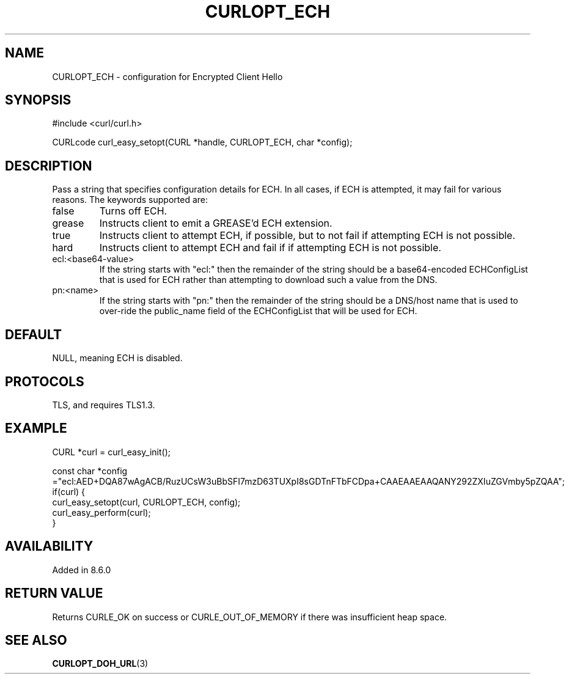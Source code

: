 .\" **************************************************************************
.\" *                                  _   _ ____  _
.\" *  Project                     ___| | | |  _ \| |
.\" *                             / __| | | | |_) | |
.\" *                            | (__| |_| |  _ <| |___
.\" *                             \___|\___/|_| \_\_____|
.\" *
.\" * Copyright (C) Daniel Stenberg, <daniel@haxx.se>, et al.
.\" *
.\" * This software is licensed as described in the file COPYING, which
.\" * you should have received as part of this distribution. The terms
.\" * are also available at https://curl.se/docs/copyright.html.
.\" *
.\" * You may opt to use, copy, modify, merge, publish, distribute and/or sell
.\" * copies of the Software, and permit persons to whom the Software is
.\" * furnished to do so, under the terms of the COPYING file.
.\" *
.\" * This software is distributed on an "AS IS" basis, WITHOUT WARRANTY OF ANY
.\" * KIND, either express or implied.
.\" *
.\" * SPDX-License-Identifier: curl
.\" *
.\" **************************************************************************
.\"
.TH CURLOPT_ECH 3 "30 Sep 2023" libcurl libcurl
.SH NAME
CURLOPT_ECH \- configuration for Encrypted Client Hello
.SH SYNOPSIS
.nf
#include <curl/curl.h>

CURLcode curl_easy_setopt(CURL *handle, CURLOPT_ECH, char *config);
.fi
.SH DESCRIPTION
Pass a string that specifies configuration details for ECH.
In all cases, if ECH is attempted, it may fail for various reasons.
The keywords supported are:
.IP false
Turns off ECH.
.IP grease
Instructs client to emit a GREASE'd ECH extension.
.IP true
Instructs client to attempt ECH, if possible, but to not fail if attempting ECH is not possible.
.IP hard
Instructs client to attempt ECH and fail if if attempting ECH is not possible.
.IP ecl:<base64-value>
If the string starts with "ecl:" then the remainder of the string should be a base64-encoded
ECHConfigList that is used for ECH rather than attempting to download such a value from
the DNS.
.IP pn:<name>
If the string starts with "pn:" then the remainder of the string should be a DNS/host name
that is used to over-ride the public_name field of the ECHConfigList that will be used
for ECH.
.SH DEFAULT
NULL, meaning ECH is disabled.
.SH PROTOCOLS
TLS, and requires TLS1.3.
.SH EXAMPLE
.nf
CURL *curl = curl_easy_init();

const char *config ="ecl:AED+DQA87wAgACB/RuzUCsW3uBbSFI7mzD63TUXpI8sGDTnFTbFCDpa+CAAEAAEAAQANY292ZXIuZGVmby5pZQAA";
if(curl) {
  curl_easy_setopt(curl, CURLOPT_ECH, config);
  curl_easy_perform(curl);
}
.fi
.SH AVAILABILITY
Added in 8.6.0
.SH RETURN VALUE
Returns CURLE_OK on success or CURLE_OUT_OF_MEMORY if there was insufficient heap space.
.SH "SEE ALSO"
.BR CURLOPT_DOH_URL (3)
